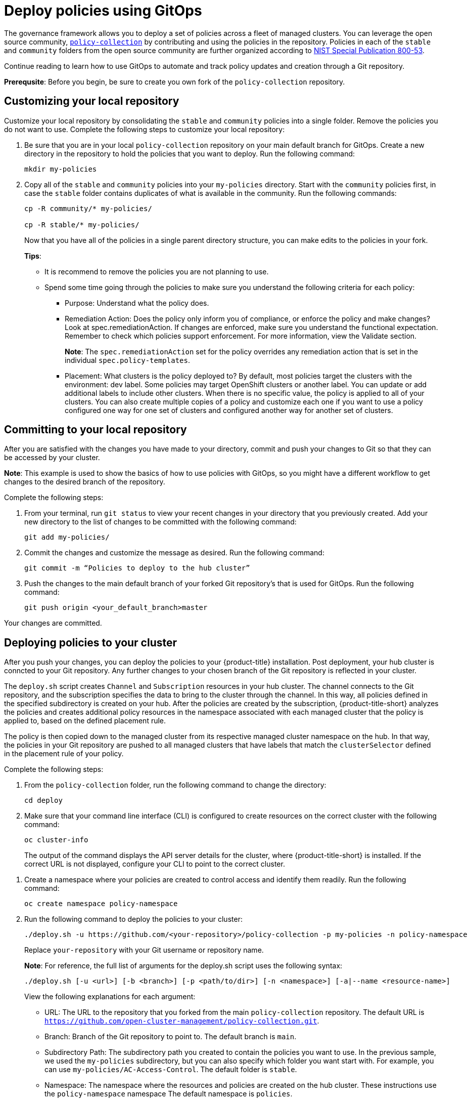 [#deploy-policies-using-gitops]
= Deploy policies using GitOps

The governance framework allows you to deploy a set of policies across a fleet of managed clusters. You can leverage the open source community, https://github.com/open-cluster-management/policy-collection[`policy-collection`] by contributing and using the policies in the repository. Policies in each of the `stable` and `community` folders from the open source community are further organized according to link:https://nvd.nist.gov/800-53/Rev4[NIST Special Publication 800-53]. 

Continue reading to learn how to use GitOps to automate and track policy updates and creation through a Git repository.

*Prerequsite*: Before you begin, be sure to create you own fork of the `policy-collection` repository.

[#customizing-your-repo]
== Customizing your local repository

Customize your local repository by consolidating the `stable` and `community` policies into a single folder. Remove the policies you do not want to use. Complete the following steps to customize your local repository:

. Be sure that you are in your local `policy-collection` repository on your main default branch for GitOps. Create a new directory in the repository to hold the policies that you want to deploy. Run the following command:

+
----
mkdir my-policies
----

. Copy all of the `stable` and `community` policies into your `my-policies` directory. Start with the `community` policies first, in case the `stable` folder contains duplicates of what is available in the community. Run the following commands:

+
----
cp -R community/* my-policies/

cp -R stable/* my-policies/
----
+
Now that you have all of the policies in a single parent directory structure, you can make edits to the policies in your fork.
+
*Tips*:

* It is recommend to remove the policies you are not planning to use.

* Spend some time going through the policies to make sure you understand the following criteria for each policy:

** Purpose: Understand what the policy does.

** Remediation Action: Does the policy only inform you of compliance, or enforce the policy and make changes? Look at spec.remediationAction. If changes are enforced, make sure you understand the functional expectation. Remember to check which policies support enforcement. For more information, view the Validate section.
+
*Note*: The `spec.remediationAction` set for the policy overrides any remediation action that is set in the individual `spec.policy-templates`.

** Placement: What clusters is the policy deployed to? By default, most policies target the clusters with the environment: dev label. Some policies may target OpenShift clusters or another label. You can update or add additional labels to include other clusters. When there is no specific value, the policy is applied to all of your clusters. You can also create multiple copies of a policy and customize each one if you want to use a policy configured one way for one set of clusters and configured another way for another set of clusters.

[#committing-to-your-repo]
== Committing to your local repository

After you are satisfied with the changes you have made to your directory, commit and push your changes to Git so that they can be accessed by your cluster. 

*Note*: This example is used to show the basics of how to use policies with GitOps, so you might have a different workflow to get changes to the desired branch of the repository.

Complete the following steps:

. From your terminal, run `git status` to view your recent changes in your directory that you previously created. Add your new directory to the list of changes to be committed with the following command:
+
----
git add my-policies/
----

. Commit the changes and customize the message as desired. Run the following command:
+
----
git commit -m “Policies to deploy to the hub cluster”
----

. Push the changes to the main default branch of your forked Git repository’s that is used for GitOps. Run the following command:
+
----
git push origin <your_default_branch>master
----

Your changes are committed.

[#deploying-policies-to-your-cluster]
== Deploying policies to your cluster

After you push your changes, you can deploy the policies to your {product-title} installation. Post deployment, your hub cluster is conncted to your Git repository. Any further changes to your chosen branch of the Git repository is reflected in your cluster.

The `deploy.sh` script creates `Channel` and `Subscription` resources in your hub cluster. The channel connects to the Git repository, and the subscription specifies the data to bring to the cluster through the channel. In this way, all policies defined in the specified subdirectory is created on your hub. After the policies are created by the subscription, {product-title-short} analyzes the policies and creates additional policy resources in the namespace associated with each managed cluster that the policy is applied to, based on the defined placement rule.

The policy is then copied down to the managed cluster from its respective managed cluster namespace on the hub. In that way, the policies in your Git repository are pushed to all managed clusters that have labels that match the `clusterSelector` defined in the placement rule of your policy.


Complete the following steps:

. From the `policy-collection` folder, run the following command to change the directory:
+
----
cd deploy
----

. Make sure that your command line interface (CLI) is configured to create resources on the correct cluster with the following command:
+
----
oc cluster-info
----
+
The output of the command displays the API server details for the cluster, where {product-title-short} is installed. If the correct URL is not displayed, configure your CLI to point to the correct cluster. 

//^is there a reference that we can add to help the
// user configure the CLI?

. Create a namespace where your policies are created to control access and identify them readily. Run the following command:
+
----
oc create namespace policy-namespace
----

. Run the following command to deploy the policies to your cluster:
+
----
./deploy.sh -u https://github.com/<your-repository>/policy-collection -p my-policies -n policy-namespace
----
+
Replace `your-repository` with your Git username or repository name.
+
*Note*: For reference, the full list of arguments for the deploy.sh script uses the following syntax:
+
----
./deploy.sh [-u <url>] [-b <branch>] [-p <path/to/dir>] [-n <namespace>] [-a|--name <resource-name>]
----
+
View the following explanations for each argument:

* URL: The URL to the repository that you forked from the main `policy-collection` repository. The default URL is `https://github.com/open-cluster-management/policy-collection.git`.

* Branch: Branch of the Git repository to point to. The default branch is `main`.

* Subdirectory Path: The subdirectory path you created to contain the policies you want to use. In the previous sample, we used the `my-policies` subdirectory, but you can also specify which folder you want start with. For example, you can use `my-policies/AC-Access-Control`. The default folder is `stable`.

* Namespace: The namespace where the resources and policies are created on the hub cluster. These instructions use the `policy-namespace` namespace The default namespace is `policies`.

* Name Prefix: Prefix for the `Channel` and `Subscription` resources. The default is `demo-stable-policies`.

After you run the `deploy.sh` script, any user with access to the repository can commit changes to the branch, which pushes changes to exisitng policies on your clusters.

[#verifying-gitops-policy-deployments-from-the-console]
== Verifying GitOps policy deployments from the console

Verify that your changes were applied to your policies from the console. You can also make more changes to your policy from the console. Complete the following steps:

. Log in to your {product-title-short} cluster.

. From the navigation menu, select *Risk and compliance*.

. Consider the following questions:
+
** Why is a specific policy compliant or non-compliant on the clusters that it was distributed to?
** Are the policies applied to the correct clusters?
** If this policy is not distributed to any clusters, why?
. Identify the GitOps deployed policies that you created or modified. The GitOps deployed policies can be identified by the annotation that is applied automatically. Annotations for the GitOps deployed policies resemble the following paths:
+
----
apps.open-cluster-management.io/hosting-deployable: policies/deploy-stable-policies-Policy-policy-role9

apps.open-cluster-management.io/hosting-subscription: policies/demo-policies

apps.open-cluster-management.io/sync-source: subgbk8s-policies/demo-policies
----
+
GitOps annotations are valuable to see which subscription created the policy. You can also add your own labels to your policies, so that you can write runtime queries that select policies based on labels.
+
For example, you can add a label to a policy with the following command:
+
----
oc label policy <policy-name> -n <policy-namespace> <key>=<value>
----
+
Then, you can query policies that have labels with the following command:
+
----
oc get policies -n <policy-namespace> -l <key>=<value>
----

Your policies are deployed using GitOps.
